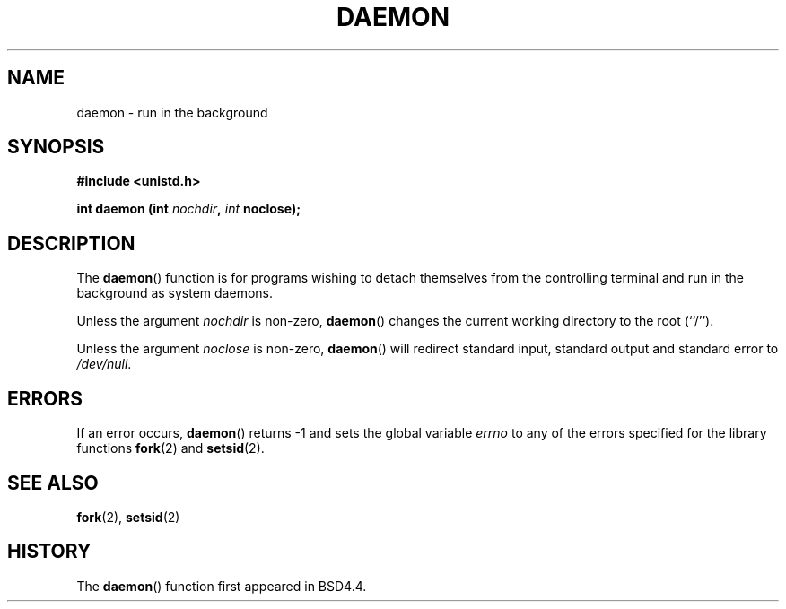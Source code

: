 .\" Copyright (c) 1993
.\"	The Regents of the University of California.  All rights reserved.
.\"
.\" Redistribution and use in source and binary forms, with or without
.\" modification, are permitted provided that the following conditions
.\" are met:
.\" 1. Redistributions of source code must retain the above copyright
.\"    notice, this list of conditions and the following disclaimer.
.\" 2. Redistributions in binary form must reproduce the above copyright
.\"    notice, this list of conditions and the following disclaimer in the
.\"    documentation and/or other materials provided with the distribution.
.\" 3. All advertising materials mentioning features or use of this software
.\"    must display the following acknowledgement:
.\"	This product includes software developed by the University of
.\"	California, Berkeley and its contributors.
.\" 4. Neither the name of the University nor the names of its contributors
.\"    may be used to endorse or promote products derived from this software
.\"    without specific prior written permission.
.\"
.\" THIS SOFTWARE IS PROVIDED BY THE REGENTS AND CONTRIBUTORS ``AS IS'' AND
.\" ANY EXPRESS OR IMPLIED WARRANTIES, INCLUDING, BUT NOT LIMITED TO, THE
.\" IMPLIED WARRANTIES OF MERCHANTABILITY AND FITNESS FOR A PARTICULAR PURPOSE
.\" ARE DISCLAIMED.  IN NO EVENT SHALL THE REGENTS OR CONTRIBUTORS BE LIABLE
.\" FOR ANY DIRECT, INDIRECT, INCIDENTAL, SPECIAL, EXEMPLARY, OR CONSEQUENTIAL
.\" DAMAGES (INCLUDING, BUT NOT LIMITED TO, PROCUREMENT OF SUBSTITUTE GOODS
.\" OR SERVICES; LOSS OF USE, DATA, OR PROFITS; OR BUSINESS INTERRUPTION)
.\" HOWEVER CAUSED AND ON ANY THEORY OF LIABILITY, WHETHER IN CONTRACT, STRICT
.\" LIABILITY, OR TORT (INCLUDING NEGLIGENCE OR OTHERWISE) ARISING IN ANY WAY
.\" OUT OF THE USE OF THIS SOFTWARE, EVEN IF ADVISED OF THE POSSIBILITY OF
.\" SUCH DAMAGE.
.\"
.\"	@(#)daemon.3	8.1 (Berkeley) 6/9/93
.\" Added mentioning of glibc weirdness wrt unistd.h. 5/11/98, Al Viro
.TH DAEMON 3 1993-06-09 "BSD MANPAGE" "Linux Programmer's Manual"
.SH NAME
daemon \- run in the background
.SH SYNOPSIS
.B #include <unistd.h>
.sp
.BI "int daemon (int " nochdir ", " int " noclose);"
.SH DESCRIPTION
The
.BR daemon ()
function is for programs wishing to detach themselves from the
controlling terminal and run in the background as system daemons.
.PP
Unless the argument
.I nochdir
is non-zero,
.BR daemon ()
changes the current working directory to the root (``/'').
.PP
Unless the argument
.I noclose
is non-zero,
.BR daemon ()
will redirect standard input, standard output and standard error
to \fI/dev/null\fP.
.SH ERRORS
If an error occurs,
.BR daemon ()
returns -1 and sets the global variable
.I errno
to any of the errors specified for the library functions
.BR fork (2)
and 
.BR setsid (2).
.SH SEE ALSO
.BR fork (2),
.BR setsid (2)
.SH HISTORY
The
.BR daemon ()
function first appeared in BSD4.4.
